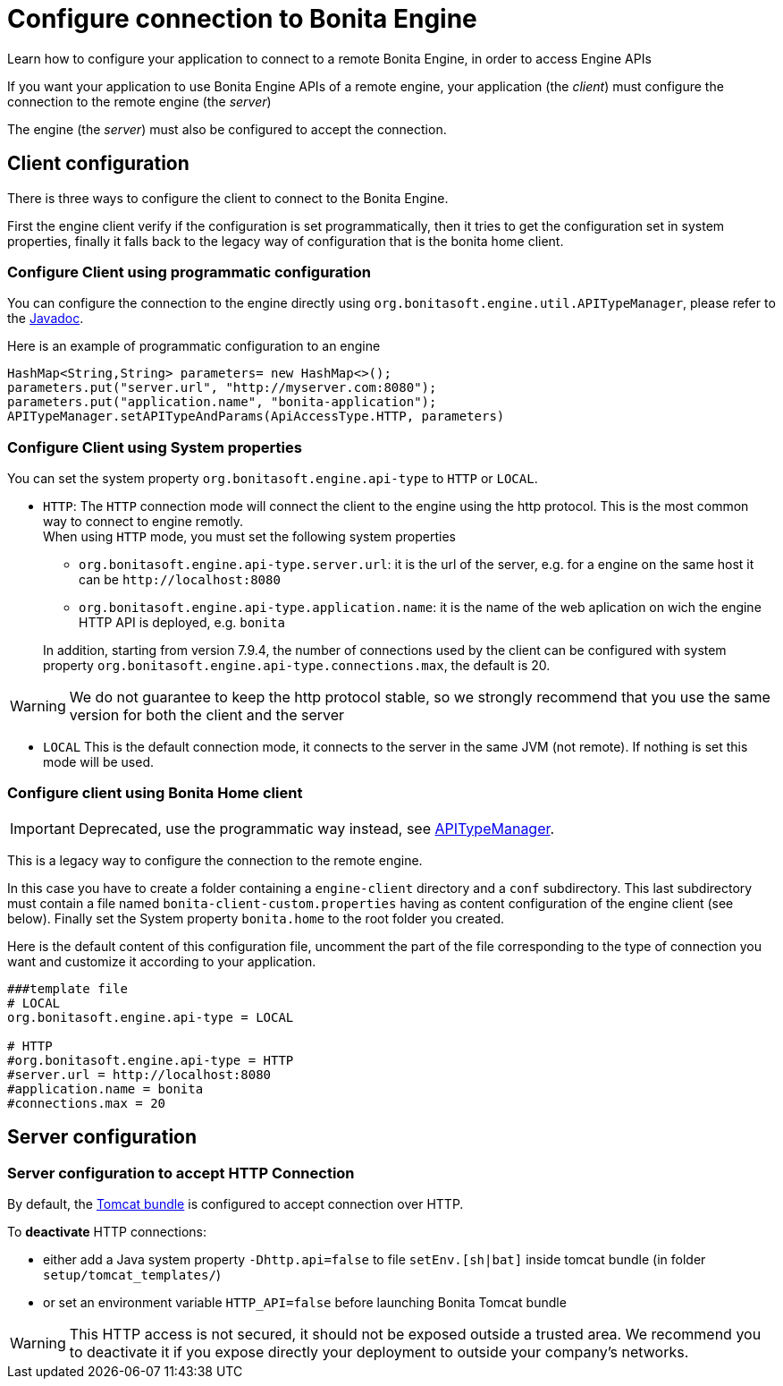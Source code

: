 = Configure connection to Bonita Engine
:page-aliases: ROOT:configure-client-of-bonita-bpm-engine.adoc
:description: Learn how to configure your application to connect to a remote Bonita Engine, in order to access Engine APIs

{description}

If you want your application to use Bonita Engine APIs of a remote engine, your application (the _client_)
must configure the connection to the remote engine (the _server_)

The engine (the _server_) must also be configured to accept the connection.

[#client_config]

== Client configuration

There is three ways to configure the client to connect to the Bonita Engine.

First the engine client verify if the configuration is set programmatically,
then it tries to get the configuration set in system properties, finally it falls back to the legacy way of configuration that is the bonita home client.

=== Configure Client using programmatic configuration

You can configure the connection to the engine directly using `org.bonitasoft.engine.util.APITypeManager`, please refer to the https://javadoc.bonitasoft.com/api/{javadocVersion}/org/bonitasoft/engine/util/APITypeManager.html[Javadoc].

Here is an example of programmatic configuration to an engine

[source,java]
----
HashMap<String,String> parameters= new HashMap<>();
parameters.put("server.url", "http://myserver.com:8080");
parameters.put("application.name", "bonita-application");
APITypeManager.setAPITypeAndParams(ApiAccessType.HTTP, parameters)
----

=== Configure Client using System properties

You can set the system property `org.bonitasoft.engine.api-type` to `HTTP` or `LOCAL`.

* `HTTP`:
 The `HTTP` connection mode will connect the client to the engine using the http protocol. This is the most common way to connect to engine remotly. +
 When using `HTTP` mode, you must set the following system properties
 ** `org.bonitasoft.engine.api-type.server.url`: it is the url of the server, e.g. for a engine on the same host it can be `+http://localhost:8080+`
 ** `org.bonitasoft.engine.api-type.application.name`: it is the name of the web aplication on wich the engine HTTP API is deployed, e.g. `bonita`

+
In addition, starting from version 7.9.4, the number of connections used by the client can be configured with system property `org.bonitasoft.engine.api-type.connections.max`, the default is 20.

[WARNING]
====

We do not guarantee to keep the http protocol stable, so we strongly recommend that you use the same version for both
the client and the server
====

* `LOCAL`
 This is the default connection mode, it connects to the server in the same JVM (not remote). If nothing is set this mode will be used.

=== Configure client using Bonita Home client

[IMPORTANT]
====

Deprecated, use the programmatic way instead, see https://javadoc.bonitasoft.com/api/{javadocVersion}/org/bonitasoft/engine/util/APITypeManager.html[APITypeManager].
====

This is a legacy way to configure the connection to the remote engine.

In this case you have to create a folder containing a `engine-client` directory and a `conf` subdirectory.
This last subdirectory must contain a file named `bonita-client-custom.properties` having as content configuration of the engine client (see below).
Finally set the System property `bonita.home` to the root folder you created.

Here is the default content of this configuration file, uncomment the part of the file corresponding to the type of connection you want and customize it according to your application.

[source,properties]
----
###template file
# LOCAL
org.bonitasoft.engine.api-type = LOCAL

# HTTP
#org.bonitasoft.engine.api-type = HTTP
#server.url = http://localhost:8080
#application.name = bonita
#connections.max = 20
----

== Server configuration

=== Server configuration to accept HTTP Connection

By default, the xref:runtime:tomcat-bundle.adoc[Tomcat bundle] is configured to accept connection over HTTP.

To *deactivate* HTTP connections:

* either add a Java system property `-Dhttp.api=false` to file `setEnv.[sh|bat]` inside tomcat bundle (in folder `setup/tomcat_templates/`)
* or set an environment variable `HTTP_API=false` before launching Bonita Tomcat bundle


[WARNING]
====

This HTTP access is not secured, it should not be exposed outside a trusted area. We recommend you to deactivate it if you expose directly your deployment to outside your company's networks. 
====
